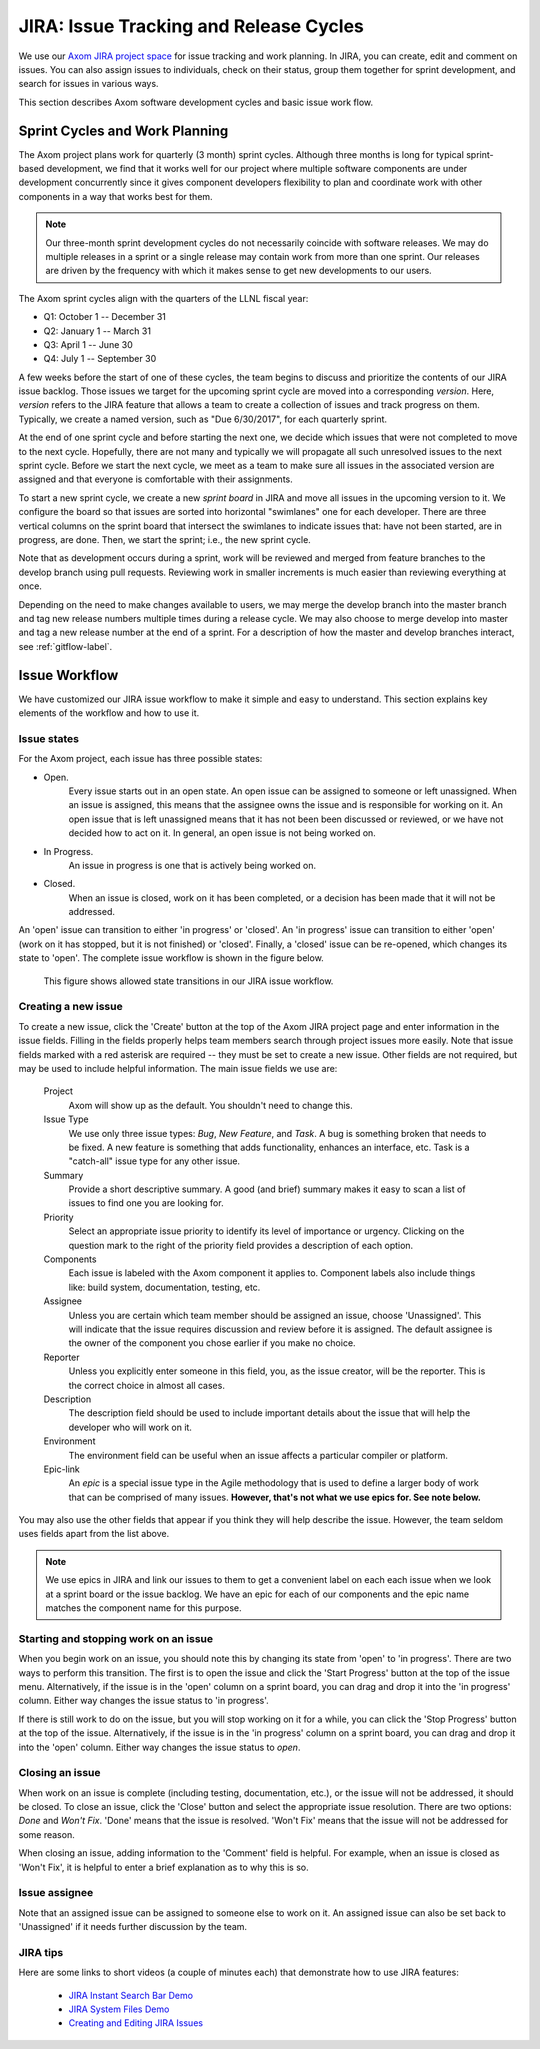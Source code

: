 .. ##
.. ## Copyright (c) 2016, Lawrence Livermore National Security, LLC.
.. ##
.. ## Produced at the Lawrence Livermore National Laboratory.
.. ##
.. ## All rights reserved.
.. ##
.. ## This file cannot be distributed without permission and
.. ## further review from Lawrence Livermore National Laboratory.
.. ##

.. _jira-label:

*******************************************
JIRA: Issue Tracking and Release Cycles
*******************************************

We use our `Axom JIRA project space <https://lc.llnl.gov/jira/browse/ATK>`_ 
for issue tracking and work planning. In JIRA, you can create, edit and comment 
on issues.  You can also assign issues to individuals, check on their status, group 
them together for sprint development, and search for issues in various ways.

This section describes Axom software development cycles and basic issue work 
flow. 

.. _releasecycle-label:

========================================
Sprint Cycles and Work Planning
========================================

The Axom project plans work for quarterly (3 month) sprint cycles. Although
three months is long for typical sprint-based development, we find that
it works well for our project where multiple software components are under
development concurrently since it gives component developers flexibility to 
plan and coordinate work with other components in a way that works best for
them.

.. note:: Our three-month sprint development cycles do not necessarily 
          coincide with software releases. We may do multiple releases in
          a sprint or a single release may contain work from more than one 
          sprint. Our releases are driven by the frequency with which it makes
          sense to get new developments to our users.

The Axom sprint cycles align with the quarters of the LLNL fiscal year:

* Q1: October 1 -- December 31
* Q2: January 1 -- March 31
* Q3: April 1 -- June 30
* Q4: July 1 -- September 30

A few weeks before the start of one of these cycles, the team begins to 
discuss and prioritize the contents of our JIRA issue backlog. Those issues 
we target for the upcoming sprint cycle are moved into a corresponding
*version*. Here, *version* refers to the JIRA feature that allows a team to
create a collection of issues and track progress on them. Typically, we create
a named version, such as "Due 6/30/2017", for each quarterly sprint.

At the end of one sprint cycle and before starting the next one, we 
decide which issues that were not completed to move to the next cycle. 
Hopefully, there are not many and typically we will propagate all 
such unresolved issues to the next sprint cycle. Before we start the next 
cycle, we meet as a team to make sure all issues in the associated version 
are assigned and that everyone is comfortable with their assignments.

To start a new sprint cycle, we create a new *sprint board* in JIRA and move
all issues in the upcoming version to it. We configure the board so that issues
are sorted into horizontal "swimlanes" one for each developer. There are 
three vertical columns on the sprint board that intersect the swimlanes to
indicate issues that: have not been started, are in progress, are done.
Then, we start the sprint; i.e., the new sprint cycle.

Note that as development occurs during a sprint, work will be reviewed and
merged from feature branches to the develop branch using pull requests. 
Reviewing work in smaller increments is much easier than reviewing everything 
at once. 

Depending on the need to make changes available to users, we may 
merge the develop branch into the master branch and tag new release numbers
multiple times during a release cycle. We may also choose to merge develop into 
master and tag a new release number at the end of a sprint. For a description
of how the master and develop branches interact, see :ref:`gitflow-label`.


.. _issueworkflow-label:

================
Issue Workflow 
================

We have customized our JIRA issue workflow to make it simple and easy to 
understand. This section explains key elements of the workflow and how to
use it.

Issue states
-------------

For the Axom project, each issue has three possible states:

* Open.
    Every issue starts out in an open state. An open issue can
    be assigned to someone or left unassigned. When an issue is assigned, this
    means that the assignee owns the issue and is responsible for working
    on it. An open issue that is left unassigned means that it has not been 
    been discussed or reviewed, or we have not decided how to act on it. 
    In general, an open issue is not being worked on.
* In Progress.
    An issue in progress is one that is actively being worked on.
* Closed.
    When an issue is closed, work on it has been completed, or
    a decision has been made that it will not be addressed.

An 'open' issue can transition to either 'in progress' or 'closed'. An 'in 
progress' issue can transition to either 'open' (work on it has stopped, 
but it is not finished) or 'closed'. Finally, a 'closed' issue
can be re-opened, which changes its state to 'open'. The complete issue workflow
is shown in the figure below.

.. figure:: jira-issue.png

   This figure shows allowed state transitions in our JIRA issue workflow.


Creating a new issue
---------------------

To create a new issue, click the 'Create' button at the top of the Axom
JIRA project page and enter information in the issue fields. Filling in the
fields properly helps team members search through project issues more easily.
Note that issue fields marked with a red asterisk are required -- they must 
be set to create a new issue. Other fields are not required, but may be used 
to include helpful information. The main issue fields we use are:

  Project
    Axom will show up as the default. You shouldn't need
    to change this.
  Issue Type
    We use only three issue types: *Bug*, *New Feature*, and
    *Task*. A bug is something broken that needs to be fixed. A new feature
    is something that adds functionality, enhances an interface, etc. Task 
    is a "catch-all" issue type for any other issue.
  Summary
    Provide a short descriptive summary. A good (and brief)
    summary makes it easy to scan a list of issues to find one you are
    looking for.
  Priority
    Select an appropriate issue priority to identify its level
    of importance or urgency. Clicking on the question mark to the right of
    the priority field provides a description of each option.
  Components
    Each issue is labeled with the Axom component it applies to. 
    Component labels also include things like: build system, documentation, 
    testing, etc.
  Assignee
    Unless you are certain which team member should be assigned
    an issue, choose 'Unassigned'. This will indicate that the issue requires
    discussion and review before it is assigned. The default assignee is the
    owner of the component you chose earlier if you make no choice.
  Reporter
    Unless you explicitly enter someone in this field, you, as
    the issue creator, will be the reporter. This is the correct choice in
    almost all cases.
  Description
    The description field should be used to include important
    details about the issue that will help the developer who will work on it.
  Environment
    The environment field can be useful when an issue affects a particular
    compiler or platform.
  Epic-link
    An *epic* is a special issue type in the Agile methodology that is used to
    define a larger body of work that can be comprised of many issues. 
    **However, that's not what we use epics for. See note below.**

You may also use the other fields that appear if you think they will help
describe the issue. However, the team seldom uses fields apart from the list
above.

.. note:: We use epics in JIRA and link our issues to them to get a convenient 
          label on each each issue when we look at a sprint board or the issue 
          backlog. We have an epic for each of our components and the epic
          name matches the component name for this purpose. 
    
Starting and stopping work on an issue
---------------------------------------

When you begin work on an issue, you should note this by changing its state
from 'open' to 'in progress'. There are two ways to perform this transition.
The first is to open the issue and click the 'Start Progress' button at the 
top of the issue menu. Alternatively, if the issue is in the 'open' column 
on a sprint board, you can drag and drop it into the 'in progress' column.
Either way changes the issue status to 'in progress'.

If there is still work to do on the issue, but you will stop working on it
for a while, you can click the 'Stop Progress' button at the top of the
issue. Alternatively, if the issue is in the 'in progress' column on a sprint 
board, you can drag and drop it into the 'open' column.
Either way changes the issue status to *open*.

Closing an issue
-----------------

When work on an issue is complete (including testing, documentation, etc.), 
or the issue will not be addressed, it should be closed. To close an issue, 
click the 'Close' button and select the appropriate issue resolution. There 
are two options: *Done* and *Won't Fix*.  'Done' means that the issue is 
resolved. 'Won't Fix' means that the issue will not be addressed for some 
reason.

When closing an issue, adding information to the 'Comment' field is
helpful. For example, when an issue is closed as 'Won't Fix', it is helpful to
enter a brief explanation as to why this is so.

Issue assignee
--------------

Note that an assigned issue can be assigned to someone else to work on it.
An assigned issue can also be set back to 'Unassigned' if it needs further
discussion by the team.

JIRA tips
----------

Here are some links to short videos (a couple of minutes each) that
demonstrate how to use JIRA features:

   * `JIRA Instant Search Bar Demo <https://www.youtube.com/watch?v=ZmACxhzXLco&list=PLlALqRAjvdnGB_T0GAB1Fk2rVZgnJJAOa&index=3>`_
   * `JIRA System Files Demo <https://www.youtube.com/watch?v=O08oySq043w&list=PLlALqRAjvdnGB_T0GAB1Fk2rVZgnJJAOa&index=4>`_
   * `Creating and Editing JIRA Issues <https://www.youtube.com/watch?v=EsQ__dR6Nrw&list=PLlALqRAjvdnGB_T0GAB1Fk2rVZgnJJAOa&index=5>`_
